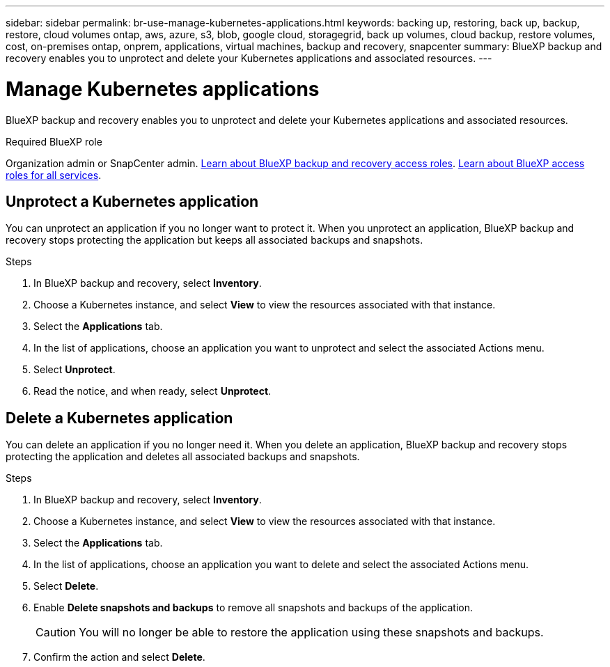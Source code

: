 ---
sidebar: sidebar
permalink: br-use-manage-kubernetes-applications.html
keywords: backing up, restoring, back up, backup, restore, cloud volumes ontap, aws, azure, s3, blob, google cloud, storagegrid, back up volumes, cloud backup, restore volumes, cost, on-premises ontap, onprem, applications, virtual machines, backup and recovery, snapcenter
summary: BlueXP backup and recovery enables you to unprotect and delete your Kubernetes applications and associated resources.  
---

= Manage Kubernetes applications 
:hardbreaks:
:nofooter:
:icons: font
:linkattrs:
:imagesdir: ./media/

[.lead]
BlueXP backup and recovery enables you to unprotect and delete your Kubernetes applications and associated resources.

.Required BlueXP role

Organization admin or SnapCenter admin. link:reference-roles.html[Learn about BlueXP backup and recovery access roles]. https://docs.netapp.com/us-en/bluexp-setup-admin/reference-iam-predefined-roles.html[Learn about BlueXP access roles for all services^].

////
== Edit a Kubernetes application
You can modify the settings of an existing Kubernetes application if the resources associated with the application have changed.

.Steps
. In BlueXP backup and recovery, select *Inventory* > *Applications*.
. In the list of applications, choose an application you want to edit and select the associated Actions menu.
. Select *Edit*.
. Make any required changes to the application definition, such as the name or included resources.
. When finished, select *Next*.
. Make any required changes to the protection settings.
. When finished, select *Done*.

////

== Unprotect a Kubernetes application
You can unprotect an application if you no longer want to protect it. When you unprotect an application, BlueXP backup and recovery stops protecting the application but keeps all associated backups and snapshots.

.Steps
. In BlueXP backup and recovery, select *Inventory*.
. Choose a Kubernetes instance, and select *View* to view the resources associated with that instance.
. Select the *Applications* tab.
. In the list of applications, choose an application you want to unprotect and select the associated Actions menu.
. Select *Unprotect*.
. Read the notice, and when ready, select *Unprotect*.

== Delete a Kubernetes application
You can delete an application if you no longer need it. When you delete an application, BlueXP backup and recovery stops protecting the application and deletes all associated backups and snapshots.

.Steps
. In BlueXP backup and recovery, select *Inventory*.
. Choose a Kubernetes instance, and select *View* to view the resources associated with that instance.
. Select the *Applications* tab.
. In the list of applications, choose an application you want to delete and select the associated Actions menu.
. Select *Delete*.
. Enable *Delete snapshots and backups* to remove all snapshots and backups of the application.
+
CAUTION: You will no longer be able to restore the application using these snapshots and backups.

. Confirm the action and select *Delete*.